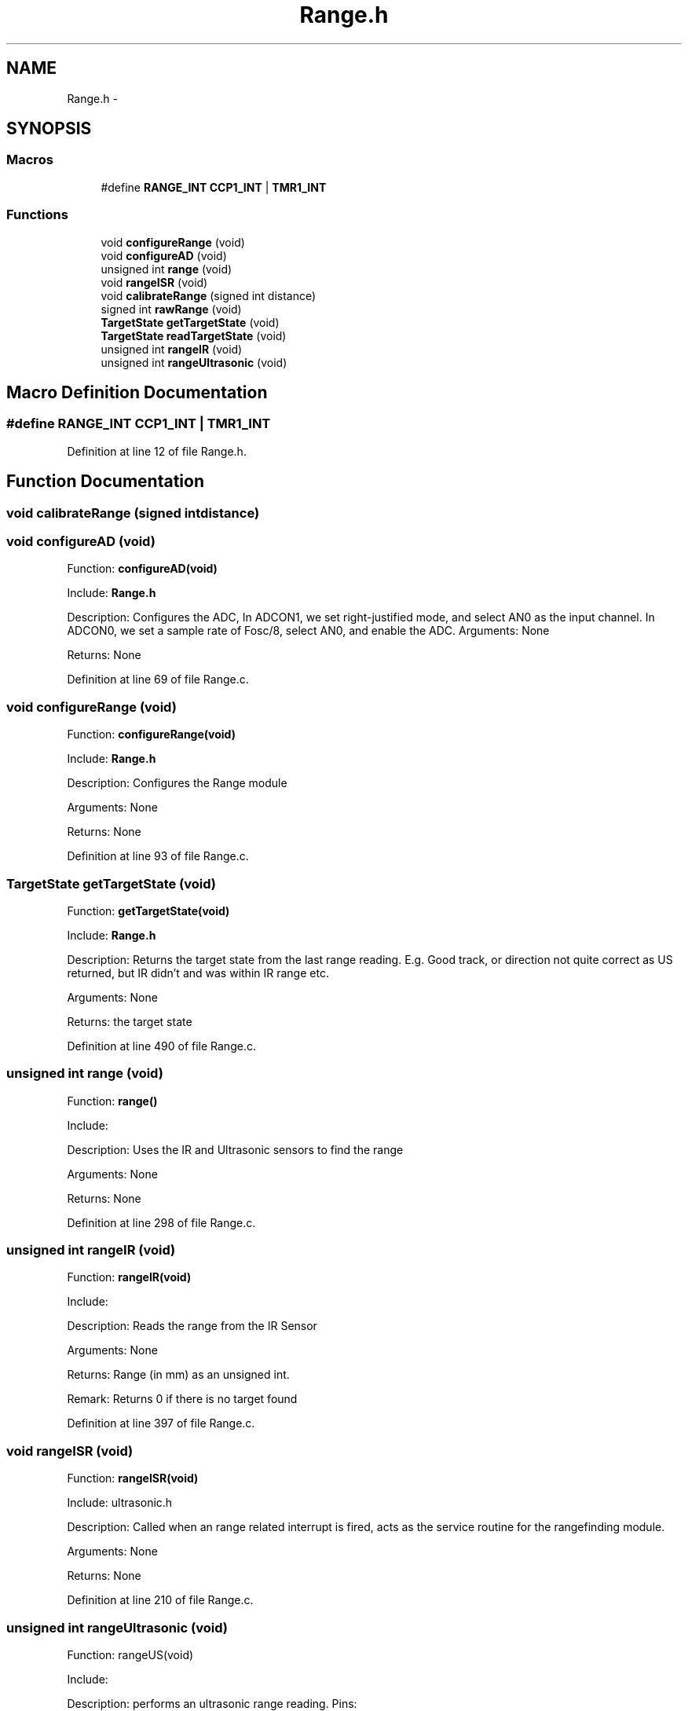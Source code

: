 .TH "Range.h" 3 "Tue Oct 21 2014" "Version V1.0" "Yavin IV Death Star Tracker" \" -*- nroff -*-
.ad l
.nh
.SH NAME
Range.h \- 
.SH SYNOPSIS
.br
.PP
.SS "Macros"

.in +1c
.ti -1c
.RI "#define \fBRANGE_INT\fP   \fBCCP1_INT\fP | \fBTMR1_INT\fP"
.br
.in -1c
.SS "Functions"

.in +1c
.ti -1c
.RI "void \fBconfigureRange\fP (void)"
.br
.ti -1c
.RI "void \fBconfigureAD\fP (void)"
.br
.ti -1c
.RI "unsigned int \fBrange\fP (void)"
.br
.ti -1c
.RI "void \fBrangeISR\fP (void)"
.br
.ti -1c
.RI "void \fBcalibrateRange\fP (signed int distance)"
.br
.ti -1c
.RI "signed int \fBrawRange\fP (void)"
.br
.ti -1c
.RI "\fBTargetState\fP \fBgetTargetState\fP (void)"
.br
.ti -1c
.RI "\fBTargetState\fP \fBreadTargetState\fP (void)"
.br
.ti -1c
.RI "unsigned int \fBrangeIR\fP (void)"
.br
.ti -1c
.RI "unsigned int \fBrangeUltrasonic\fP (void)"
.br
.in -1c
.SH "Macro Definition Documentation"
.PP 
.SS "#define RANGE_INT   \fBCCP1_INT\fP | \fBTMR1_INT\fP"

.PP
Definition at line 12 of file Range\&.h\&.
.SH "Function Documentation"
.PP 
.SS "void calibrateRange (signed intdistance)"

.SS "void configureAD (void)"

.PP
 Function: \fBconfigureAD(void)\fP
.PP
Include: \fBRange\&.h\fP
.PP
Description: Configures the ADC, In ADCON1, we set right-justified mode, and select AN0 as the input channel\&. In ADCON0, we set a sample rate of Fosc/8, select AN0, and enable the ADC\&. Arguments: None
.PP
Returns: None 
.PP
Definition at line 69 of file Range\&.c\&.
.SS "void configureRange (void)"

.PP
 Function: \fBconfigureRange(void)\fP
.PP
Include: \fBRange\&.h\fP
.PP
Description: Configures the Range module
.PP
Arguments: None
.PP
Returns: None 
.PP
Definition at line 93 of file Range\&.c\&.
.SS "\fBTargetState\fP getTargetState (void)"

.PP
 Function: \fBgetTargetState(void)\fP
.PP
Include: \fBRange\&.h\fP
.PP
Description: Returns the target state from the last range reading\&. E\&.g\&. Good track, or direction not quite correct as US returned, but IR didn't and was within IR range etc\&.
.PP
Arguments: None
.PP
Returns: the target state 
.PP
Definition at line 490 of file Range\&.c\&.
.SS "unsigned int range (void)"

.PP
 Function: \fBrange()\fP
.PP
Include:
.PP
Description: Uses the IR and Ultrasonic sensors to find the range
.PP
Arguments: None
.PP
Returns: None 
.PP
Definition at line 298 of file Range\&.c\&.
.SS "unsigned int rangeIR (void)"

.PP
 Function: \fBrangeIR(void)\fP
.PP
Include:
.PP
Description: Reads the range from the IR Sensor
.PP
Arguments: None
.PP
Returns: Range (in mm) as an unsigned int\&.
.PP
Remark: Returns 0 if there is no target found 
.PP
Definition at line 397 of file Range\&.c\&.
.SS "void rangeISR (void)"

.PP
 Function: \fBrangeISR(void)\fP
.PP
Include: ultrasonic\&.h
.PP
Description: Called when an range related interrupt is fired, acts as the service routine for the rangefinding module\&.
.PP
Arguments: None
.PP
Returns: None 
.PP
Definition at line 210 of file Range\&.c\&.
.SS "unsigned int rangeUltrasonic (void)"

.PP
 Function: rangeUS(void)
.PP
Include:
.PP
Description: performs an ultrasonic range reading\&. Pins:
.PP
Arguments: None
.PP
Returns: the average of the samples 
.PP
Definition at line 425 of file Range\&.c\&.
.SS "signed int rawRange (void)"

.PP
 Function: speed_sound(unsigned char tempx2)
.PP
Include:
.PP
Description: Returns the calibration offset to calculate the raw data
.PP
Arguments: None
.PP
Returns: None 
.PP
Definition at line 282 of file Range\&.c\&.
.SS "\fBTargetState\fP readTargetState (void)"

.PP
 Function: \fBreadTargetState(void)\fP
.PP
Include: \fBRange\&.h\fP
.PP
Description: Does the same thing as getTargetState, but actually performs a \fBrange()\fP read
.PP
Arguments: None
.PP
Returns: the target state 
.PP
Definition at line 507 of file Range\&.c\&.
.SH "Author"
.PP 
Generated automatically by Doxygen for Yavin IV Death Star Tracker from the source code\&.
